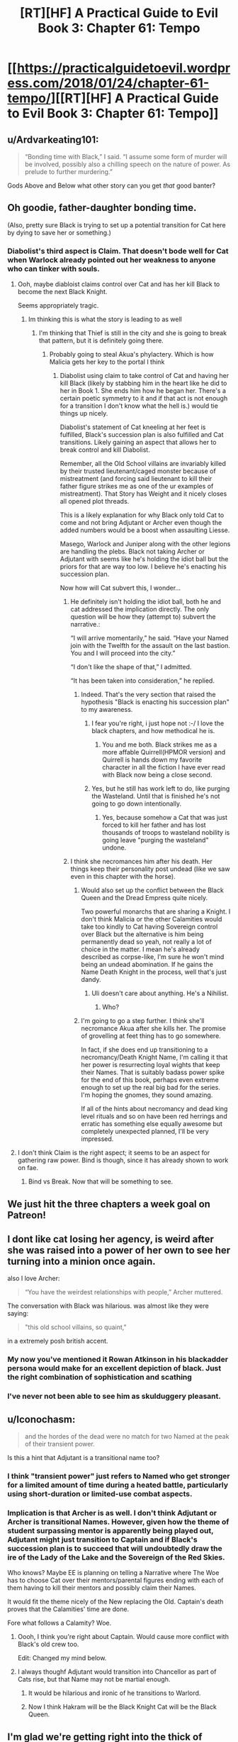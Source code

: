 #+TITLE: [RT][HF] A Practical Guide to Evil Book 3: Chapter 61: Tempo

* [[https://practicalguidetoevil.wordpress.com/2018/01/24/chapter-61-tempo/][[RT][HF] A Practical Guide to Evil Book 3: Chapter 61: Tempo]]
:PROPERTIES:
:Author: Zayits
:Score: 64
:DateUnix: 1516770369.0
:DateShort: 2018-Jan-24
:END:

** u/Ardvarkeating101:
#+begin_quote
  “Bonding time with Black,” I said. “I assume some form of murder will be involved, possibly also a chilling speech on the nature of power. As prelude to further murdering.”
#+end_quote

Gods Above and Below what other story can you get /that/ good banter?
:PROPERTIES:
:Author: Ardvarkeating101
:Score: 26
:DateUnix: 1516772840.0
:DateShort: 2018-Jan-24
:END:


** Oh goodie, father-daughter bonding time.

(Also, pretty sure Black is trying to set up a potential transition for Cat here by dying to save her or something.)
:PROPERTIES:
:Author: Yes_This_Is_God
:Score: 20
:DateUnix: 1516771681.0
:DateShort: 2018-Jan-24
:END:

*** Diabolist's third aspect is Claim. That doesn't bode well for Cat when Warlock already pointed out her weakness to anyone who can tinker with souls.
:PROPERTIES:
:Author: Nihilvin
:Score: 11
:DateUnix: 1516772531.0
:DateShort: 2018-Jan-24
:END:

**** Ooh, maybe diabloist claims control over Cat and has her kill Black to become the next Black Knight.

Seems appropriately tragic.
:PROPERTIES:
:Author: Yes_This_Is_God
:Score: 11
:DateUnix: 1516772643.0
:DateShort: 2018-Jan-24
:END:

***** Im thinking this is what the story is leading to as well
:PROPERTIES:
:Author: Nihilvin
:Score: 6
:DateUnix: 1516772770.0
:DateShort: 2018-Jan-24
:END:

****** I'm thinking that Thief is still in the city and she is going to break that pattern, but it is definitely going there.
:PROPERTIES:
:Author: idannadi
:Score: 1
:DateUnix: 1516775886.0
:DateShort: 2018-Jan-24
:END:

******* Probably going to steal Akua's phylactery. Which is how Malicia gets her key to the portal I think
:PROPERTIES:
:Author: Nihilvin
:Score: 3
:DateUnix: 1516775992.0
:DateShort: 2018-Jan-24
:END:

******** Diabolist using claim to take control of Cat and having her kill Black (likely by stabbing him in the heart like he did to her in Book 1. She ends him how he began her. There's a certain poetic symmetry to it and if that act is not enough for a transition I don't know what the hell is.) would tie things up nicely.

Diabolist's statement of Cat kneeling at her feet is fulfilled, Black's succession plan is also fulfilled and Cat transitions. Likely gaining an aspect that allows her to break control and kill Diabolist.

Remember, all the Old School villains are invariably killed by their trusted lieutenant/caged monster because of mistreatment (and forcing said lieutenant to kill their father figure strikes me as one of the ur examples of mistreatment). That Story has Weight and it nicely closes all opened plot threads.

This is a likely explanation for why Black only told Cat to come and not bring Adjutant or Archer even though the added numbers would be a boost when assaulting Liesse.

Masego, Warlock and Juniper along with the other legions are handling the plebs. Black not taking Archer or Adjutant with seems like he's holding the idiot ball but the priors for that are way too low. I believe he's enacting his succession plan.

Now how will Cat subvert this, I wonder...
:PROPERTIES:
:Author: TheEngineer923
:Score: 14
:DateUnix: 1516777686.0
:DateShort: 2018-Jan-24
:END:

********* He definitely isn't holding the idiot ball, both he and cat addressed the implication directly. The only question will be how they (attempt to) subvert the narrative.:

“I will arrive momentarily,” he said. “Have your Named join with the Twelfth for the assault on the last bastion. You and I will proceed into the city.”

“I don't like the shape of that,” I admitted.

“It has been taken into consideration,” he replied.
:PROPERTIES:
:Author: FeluriansCloak
:Score: 8
:DateUnix: 1516806797.0
:DateShort: 2018-Jan-24
:END:

********** Indeed. That's the very section that raised the hypothesis "Black is enacting his succession plan" to my awareness.
:PROPERTIES:
:Author: TheEngineer923
:Score: 3
:DateUnix: 1516809734.0
:DateShort: 2018-Jan-24
:END:

*********** I fear you're right, i just hope not :-/ I love the black chapters, and how methodical he is.
:PROPERTIES:
:Author: FeluriansCloak
:Score: 2
:DateUnix: 1516809795.0
:DateShort: 2018-Jan-24
:END:

************ You and me both. Black strikes me as a more affable Quirrell(HPMOR version) and Quirrell is hands down my favorite character in all the fiction I have ever read with Black now being a close second.
:PROPERTIES:
:Author: TheEngineer923
:Score: 1
:DateUnix: 1516810602.0
:DateShort: 2018-Jan-24
:END:


*********** Yes, but he still has work left to do, like purging the Wasteland. Until that is finished he's not going to go down intentionally.
:PROPERTIES:
:Author: werafdsaew
:Score: 2
:DateUnix: 1516846509.0
:DateShort: 2018-Jan-25
:END:

************ Yes, because somehow a Cat that was just forced to kill her father and has lost thousands of troops to wasteland nobility is going leave "purging the wasteland" undone.
:PROPERTIES:
:Author: Schuano
:Score: 1
:DateUnix: 1517019781.0
:DateShort: 2018-Jan-27
:END:


********* I think she necromances him after his death. Her things keep their personality post undead (like we saw even in this chapter with the horse).
:PROPERTIES:
:Author: idannadi
:Score: 6
:DateUnix: 1516784759.0
:DateShort: 2018-Jan-24
:END:

********** Would also set up the conflict between the Black Queen and the Dread Empress quite nicely.

Two powerful monarchs that are sharing a Knight. I don't think Malicia or the other Calamities would take too kindly to Cat having Sovereign control over Black but the alternative is him being permanently dead so yeah, not really a lot of choice in the matter. I mean he's already described as corpse-like, I'm sure he won't mind being an undead abomination. If he gains the Name Death Knight in the process, well that's just dandy.
:PROPERTIES:
:Author: TheEngineer923
:Score: 3
:DateUnix: 1516810909.0
:DateShort: 2018-Jan-24
:END:

*********** Uli doesn't care about anything. He's a Nihilist.
:PROPERTIES:
:Author: BigLebowskiBot
:Score: -2
:DateUnix: 1516810914.0
:DateShort: 2018-Jan-24
:END:

************ Who?
:PROPERTIES:
:Author: TheEngineer923
:Score: 4
:DateUnix: 1516812551.0
:DateShort: 2018-Jan-24
:END:


********** I'm going to go a step further. I think she'll necromance Akua after she kills her. The promise of grovelling at feet thing has to go somewhere.

In fact, if she does end up transitioning to a necromancy/Death Knight Name, I'm calling it that her power is resurrecting loyal wights that keep their Names. That is suitably badass power spike for the end of this book, perhaps even extreme enough to set up the real big bad for the series. I'm hoping the gnomes, they sound amazing.

If all of the hints about necromancy and dead king level rituals and so on have been red herrings and erratic has something else equally awesome but completely unexpected planned, I'll be very impressed.
:PROPERTIES:
:Author: rumblestiltsken
:Score: 2
:DateUnix: 1516973547.0
:DateShort: 2018-Jan-26
:END:


**** I don't think Claim is the right aspect; it seems to be an aspect for gathering raw power. Bind is though, since it has already shown to work on fae.
:PROPERTIES:
:Author: werafdsaew
:Score: 3
:DateUnix: 1516815353.0
:DateShort: 2018-Jan-24
:END:

***** Bind vs Break. Now that will be something to see.
:PROPERTIES:
:Author: TheEngineer923
:Score: 1
:DateUnix: 1516896709.0
:DateShort: 2018-Jan-25
:END:


** We just hit the three chapters a week goal on Patreon!
:PROPERTIES:
:Author: LordGoldenroot
:Score: 12
:DateUnix: 1516839260.0
:DateShort: 2018-Jan-25
:END:


** I dont like cat losing her agency, is weird after she was raised into a power of her own to see her turning into a minion once again.

also I love Archer:

#+begin_quote
  “You have the weirdest relationships with people,” Archer muttered.
#+end_quote

The conversation with Black was hilarious. was almost like they were saying:

#+begin_quote
  "this old school villains, so quaint,"
#+end_quote

in a extremely posh british accent.
:PROPERTIES:
:Author: panchoadrenalina
:Score: 5
:DateUnix: 1516772548.0
:DateShort: 2018-Jan-24
:END:

*** My now you've mentioned it Rowan Atkinson in his blackadder persona would make for an excellent depiction of black. Just the right combination of sophistication and scathing
:PROPERTIES:
:Score: 4
:DateUnix: 1516798160.0
:DateShort: 2018-Jan-24
:END:


*** I've never not been able to see him as skulduggery pleasant.
:PROPERTIES:
:Author: Mingablo
:Score: 1
:DateUnix: 1516886904.0
:DateShort: 2018-Jan-25
:END:


** u/Iconochasm:
#+begin_quote
  and the hordes of the dead were no match for two Named at the peak of their transient power.
#+end_quote

Is this a hint that Adjutant is a transitional name too?
:PROPERTIES:
:Author: Iconochasm
:Score: 5
:DateUnix: 1516800968.0
:DateShort: 2018-Jan-24
:END:

*** I think "transient power" just refers to Named who get stronger for a limited amount of time during a heated battle, particularly using short-duration or limited-use combat aspects.
:PROPERTIES:
:Author: sparr
:Score: 7
:DateUnix: 1516817188.0
:DateShort: 2018-Jan-24
:END:


*** Implication is that Archer is as well. I don't think Adjutant or Archer is transitional Names. However, given how the theme of student surpassing mentor is apparently being played out, Adjutant might just transition to Captain and if Black's succession plan is to succeed that will undoubtedly draw the ire of the Lady of the Lake and the Sovereign of the Red Skies.

Who knows? Maybe EE is planning on telling a Narrative where The Woe has to choose Cat over their mentors/parental figures ending with each of them having to kill their mentors and possibly claim their Names.

It would fit the theme nicely of the New replacing the Old. Captain's death proves that the Calamities' time are done.

Fore what follows a Calamity? Woe.
:PROPERTIES:
:Author: TheEngineer923
:Score: 3
:DateUnix: 1516810329.0
:DateShort: 2018-Jan-24
:END:

**** Oooh, I think you're right about Captain. Would cause more conflict with Black's old crew too.

Edit: Changed my mind below.
:PROPERTIES:
:Score: 1
:DateUnix: 1516813311.0
:DateShort: 2018-Jan-24
:END:


**** I always thoughf Adjutant would transition into Chancellor as part of Cats rise, but that Name may not be martial enough.
:PROPERTIES:
:Author: AntiChri5
:Score: 1
:DateUnix: 1516825560.0
:DateShort: 2018-Jan-24
:END:

***** It would be hilarious and ironic of he transitions to Warlord.
:PROPERTIES:
:Author: rumblestiltsken
:Score: 2
:DateUnix: 1516973862.0
:DateShort: 2018-Jan-26
:END:


***** Now I think Hakram will be the Black Knight Cat will be the Black Queen.
:PROPERTIES:
:Score: 1
:DateUnix: 1516830385.0
:DateShort: 2018-Jan-25
:END:


** I'm glad we're getting right into the thick of things. Kinda hoping there's not too many hoops to jump through before Cat gets to meet Akua in person, everything else would feel like filler.
:PROPERTIES:
:Author: haiku_fornification
:Score: 3
:DateUnix: 1516783163.0
:DateShort: 2018-Jan-24
:END:

*** u/narfanator:
#+begin_quote
  I'm glad we're getting right into the thick of things. Kinda hoping there's not too many hoops to jump through before Cat gets to +meet+ stab Akua in person, everything else would feel like filler.
#+end_quote

FTFY
:PROPERTIES:
:Author: narfanator
:Score: 7
:DateUnix: 1516815514.0
:DateShort: 2018-Jan-24
:END:

**** u/sparr:
#+begin_quote

  #+begin_quote
    I'm glad we're getting right into the thick of things. Kinda hoping there's not too many hoops to jump through before Cat gets to +meet+ stab +Akua+ Ubua in person, everything else would feel like filler.
  #+end_quote

  FTFY
#+end_quote

FTFY
:PROPERTIES:
:Author: sparr
:Score: 9
:DateUnix: 1516817243.0
:DateShort: 2018-Jan-24
:END:

***** :D I was hoping that would happen.
:PROPERTIES:
:Author: narfanator
:Score: 1
:DateUnix: 1516838626.0
:DateShort: 2018-Jan-25
:END:


** I can't decide whether Cat and Black (particularly Black) are underestimating Ubua now and setting themselves up for Cat's transition to Black Knight/Black Queen or if Cat is going to subvert the shit out of Ubua's plan. From Ubua's mind we see that this is her big play, and other plays are secondary. For all Ubua claims she is a different sort of Villian, Cat and Black are right to point out that she hasn't broken the mold with anything she's done so far.

Additionally Cat has two so far unaccounted assets in the city WRT Robber and Thief. Maybe one of them were the ones who mapped the defensive wards forcing Ubua to trigger her Trump card early, but that still leaves one to throw a wrench in the works at the right time for Cat.
:PROPERTIES:
:Score: 1
:DateUnix: 1516976687.0
:DateShort: 2018-Jan-26
:END:

*** Do you mean Akua, aka Diabolist?
:PROPERTIES:
:Author: eaglejarl
:Score: 1
:DateUnix: 1517317641.0
:DateShort: 2018-Jan-30
:END:
